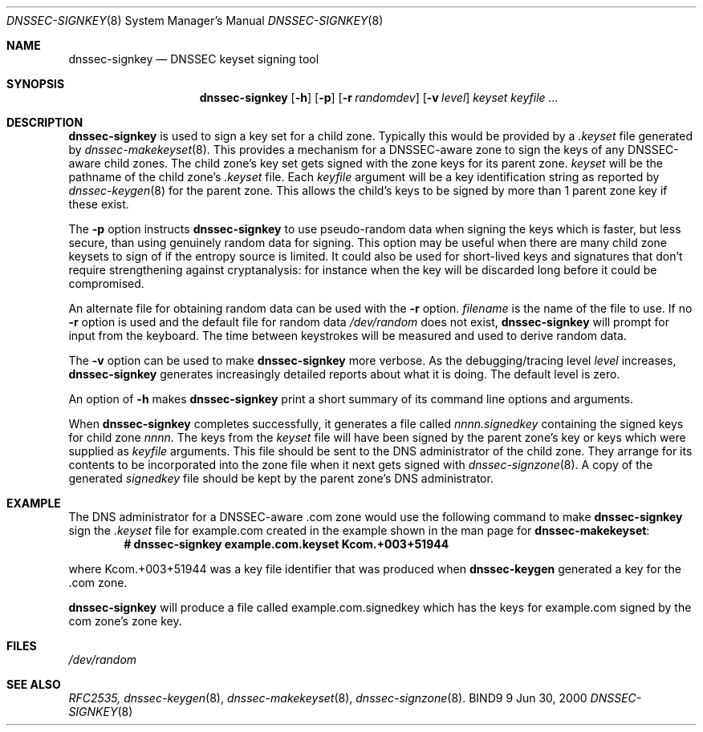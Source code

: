 .\"
.\" Copyright (C) 2000  Internet Software Consortium.
.\"
.\" Permission to use, copy, modify, and distribute this document for any
.\" purpose with or without fee is hereby granted, provided that the above
.\" copyright notice and this permission notice appear in all copies.
.\"
.\" THE SOFTWARE IS PROVIDED "AS IS" AND INTERNET SOFTWARE CONSORTIUM
.\" DISCLAIMS ALL WARRANTIES WITH REGARD TO THIS SOFTWARE INCLUDING ALL
.\" IMPLIED WARRANTIES OF MERCHANTABILITY AND FITNESS. IN NO EVENT SHALL
.\" INTERNET SOFTWARE CONSORTIUM BE LIABLE FOR ANY SPECIAL, DIRECT,
.\" INDIRECT, OR CONSEQUENTIAL DAMAGES OR ANY DAMAGES WHATSOEVER RESULTING
.\" FROM LOSS OF USE, DATA OR PROFITS, WHETHER IN AN ACTION OF CONTRACT,
.\" NEGLIGENCE OR OTHER TORTIOUS ACTION, ARISING OUT OF OR IN CONNECTION
.\" WITH THE USE OR PERFORMANCE OF THIS SOFTWARE.
.\"
.\" $Id: dnssec-signkey.8,v 1.3 2000/06/28 23:41:00 jim Exp $
.\"
.Dd Jun 30, 2000
.Dt DNSSEC-SIGNKEY 8
.Os BIND9 9
.ds vT BIND9 Programmer's Manual
.Sh NAME
.Nm dnssec-signkey
.Nd DNSSEC keyset signing tool
.Sh SYNOPSIS
.Nm dnssec-signkey
.Op Fl h
.Op Fl p
.Op Fl r Ar randomdev
.Op Fl v Ar level
.Ar keyset
.Ar keyfile ...
.Sh DESCRIPTION
.Nm dnssec-signkey
is used to sign a key set for a child zone.
Typically this would be provided by a 
.Ar .keyset
file generated by
.Xr dnssec-makekeyset 8 .
This provides a mechanism for a DNSSEC-aware zone to sign the keys of
any DNSSEC-aware child zones.
The child zone's key set gets signed with the zone keys for its parent
zone.
.Ar keyset
will be the pathname of the child zone's
.Ar .keyset
file.
Each
.Ar keyfile
argument will be a key identification string as reported by
.Xr dnssec-keygen 8
for the parent zone.
This allows the child's keys to be signed by more than 1 parent zone
key if these exist. 
.Pp
The
.Fl p
option instructs
.Nm dnssec-signkey
to use pseudo-random data when signing the keys which is faster, but
less secure, than using genuinely random data for signing.
This option may be useful when there are many child zone keysets to
sign of if the entropy source is limited.
It could also be used for short-lived keys and signatures that don't
require strengthening against cryptanalysis: for instance when the key
will be discarded long before it could be compromised.
.Pp
An alternate file for obtaining random data can be used with the
.Fl r
option.
.Ar filename
is the name of the file to use.
If no
.Fl r
option is used and the default file for random data
.Pa /dev/random
does not exist,
.Nm dnssec-signkey
will prompt for input from the keyboard.
The time between keystrokes will be measured and used to derive random
data.
.Pp
The
.Fl v
option can be used to make
.Nm dnssec-signkey
more verbose.
As the debugging/tracing level
.Ar level
increases,
.Nm dnssec-signkey
generates increasingly detailed reports about what it is doing.
The default level is zero.
.Pp
An option of
.Fl h
makes
.Nm dnssec-signkey
print a short summary of its command line options
and arguments.
.Pp
When
.Nm dnssec-signkey
completes successfully, it generates a file called
.Ar nnnn.signedkey
containing the signed keys for child zone
.Ar nnnn .
The keys from the
.Ar keyset
file will have been signed by the parent zone's key or keys which were
supplied as
.Ar keyfile
arguments.
This file should be sent to the DNS administrator of the child zone.
They arrange for its contents to be incorporated into the zone file
when it next gets signed with
.Xr dnssec-signzone 8 .
A copy of the generated
.Ar signedkey
file should be kept by the parent zone's DNS administrator.
.Sh EXAMPLE
The DNS administrator for a DNSSEC-aware
.Dv .com
zone would use the following command to make
.Nm dnssec-signkey
sign the
.Ar .keyset
file for
.Dv example.com
created in the example shown in the man page for
.Nm dnssec-makekeyset :
.Dl # dnssec-signkey example.com.keyset Kcom.+003+51944
.Pp
where
.Dv Kcom.+003+51944
was a key file identifier that was produced when
.Nm dnssec-keygen
generated a key for the
.Dv .com
zone.
.Pp
.Nm dnssec-signkey
will produce a file called
.Dv example.com.signedkey
which has the keys for
.Dv example.com
signed by the
.Dv com
zone's zone key.
.Sh FILES
.Pa /dev/random
.Sh SEE ALSO
.Xr RFC2535,
.Xr dnssec-keygen 8 ,
.Xr dnssec-makekeyset 8 ,
.Xr dnssec-signzone 8 .

